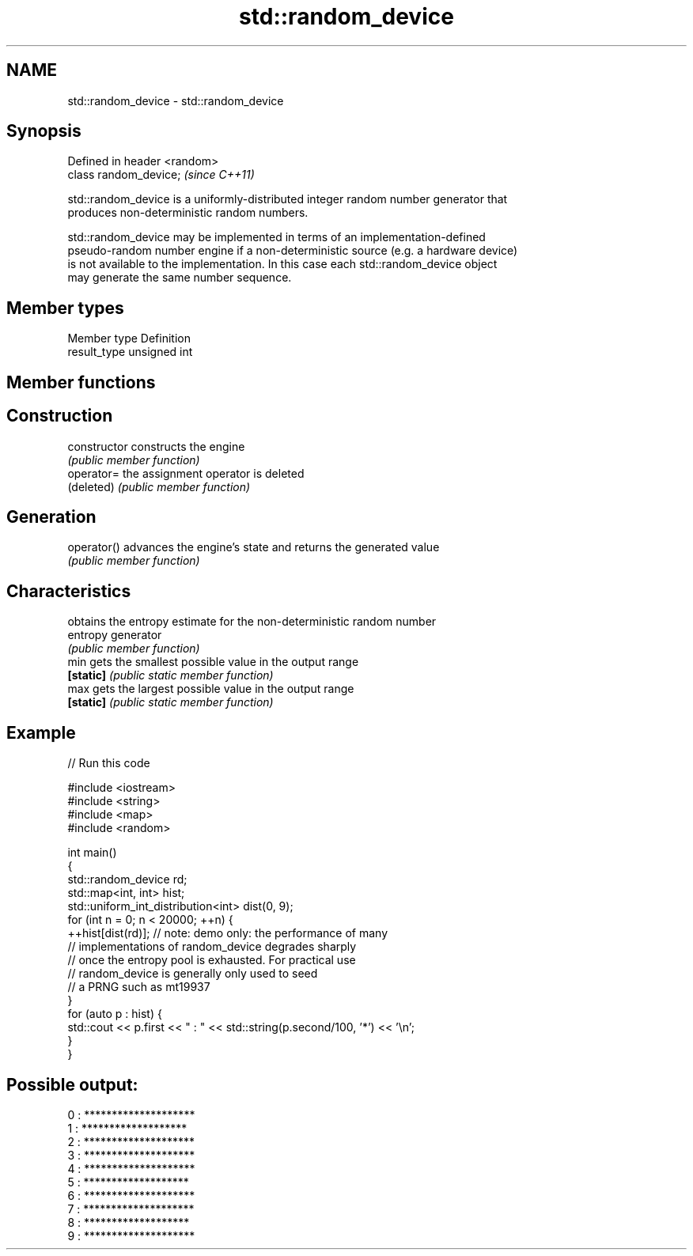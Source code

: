 .TH std::random_device 3 "2017.04.02" "http://cppreference.com" "C++ Standard Libary"
.SH NAME
std::random_device \- std::random_device

.SH Synopsis
   Defined in header <random>
   class random_device;        \fI(since C++11)\fP

   std::random_device is a uniformly-distributed integer random number generator that
   produces non-deterministic random numbers.

   std::random_device may be implemented in terms of an implementation-defined
   pseudo-random number engine if a non-deterministic source (e.g. a hardware device)
   is not available to the implementation. In this case each std::random_device object
   may generate the same number sequence.

.SH Member types

   Member type Definition
   result_type unsigned int

.SH Member functions

.SH Construction
   constructor   constructs the engine
                 \fI(public member function)\fP 
   operator=     the assignment operator is deleted
   (deleted)     \fI(public member function)\fP
.SH Generation
   operator()    advances the engine's state and returns the generated value
                 \fI(public member function)\fP 
.SH Characteristics
                 obtains the entropy estimate for the non-deterministic random number
   entropy       generator
                 \fI(public member function)\fP 
   min           gets the smallest possible value in the output range
   \fB[static]\fP      \fI(public static member function)\fP 
   max           gets the largest possible value in the output range
   \fB[static]\fP      \fI(public static member function)\fP 

.SH Example

   
// Run this code

 #include <iostream>
 #include <string>
 #include <map>
 #include <random>
  
 int main()
 {
     std::random_device rd;
     std::map<int, int> hist;
     std::uniform_int_distribution<int> dist(0, 9);
     for (int n = 0; n < 20000; ++n) {
         ++hist[dist(rd)]; // note: demo only: the performance of many
                           // implementations of random_device degrades sharply
                           // once the entropy pool is exhausted. For practical use
                           // random_device is generally only used to seed
                           // a PRNG such as mt19937
     }
     for (auto p : hist) {
         std::cout << p.first << " : " << std::string(p.second/100, '*') << '\\n';
     }
 }

.SH Possible output:

 0 : ********************
 1 : *******************
 2 : ********************
 3 : ********************
 4 : ********************
 5 : *******************
 6 : ********************
 7 : ********************
 8 : *******************
 9 : ********************
